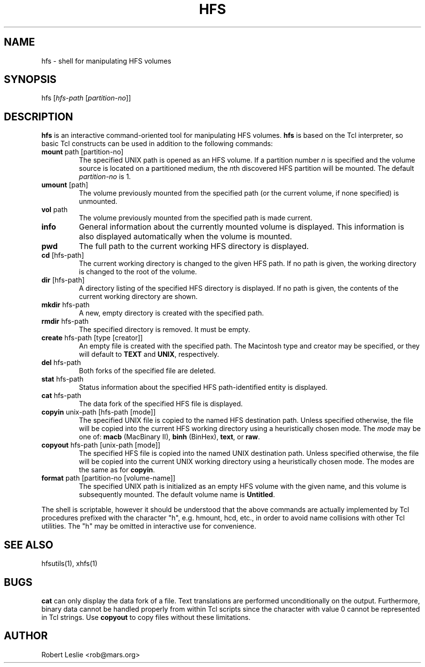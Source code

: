 .TH HFS 1 15-Jan-1997 HFSUTILS
.SH NAME
hfs \- shell for manipulating HFS volumes
.SH SYNOPSIS
hfs
.RI [ "hfs-path " [ partition-no ]]
.SH DESCRIPTION
.B hfs
is an interactive command-oriented tool for manipulating HFS volumes.
.B hfs
is based on the Tcl interpreter, so basic Tcl constructs can be used in
addition to the following commands:
.SP
.TP
.BR mount " path [partition-no]"
The specified UNIX path is opened as an HFS volume. If a partition number
.I n
is specified and the volume source is located on a partitioned medium, the
.IR n th
discovered HFS partition will be mounted. The default
.I partition-no
is 1.
.TP
.BR umount " [path]"
The volume previously mounted from the specified path (or the current volume,
if none specified) is unmounted.
.TP
.BR vol " path"
The volume previously mounted from the specified path is made current.
.TP
.B info
General information about the currently mounted volume is displayed. This
information is also displayed automatically when the volume is mounted.
.TP
.B pwd
The full path to the current working HFS directory is displayed.
.TP
.BR cd " [hfs-path]"
The current working directory is changed to the given HFS path. If no path is
given, the working directory is changed to the root of the volume.
.TP
.BR dir " [hfs-path]"
A directory listing of the specified HFS directory is displayed. If no path is
given, the contents of the current working directory are shown.
.TP
.BR mkdir " hfs-path"
A new, empty directory is created with the specified path.
.TP
.BR rmdir " hfs-path"
The specified directory is removed. It must be empty.
.TP
.BR create " hfs-path [type [creator]]"
An empty file is created with the specified path. The Macintosh type and
creator may be specified, or they will default to
.B TEXT
and
.BR UNIX ,
respectively.
.TP
.BR del " hfs-path"
Both forks of the specified file are deleted.
.TP
.BR stat " hfs-path"
Status information about the specified HFS path-identified entity is
displayed.
.TP
.BR cat " hfs-path"
The data fork of the specified HFS file is displayed.
.TP
.BR copyin " unix-path [hfs-path [mode]]"
The specified UNIX file is copied to the named HFS destination path. Unless
specified otherwise, the file will be copied into the current HFS working
directory using a heuristically chosen mode. The
.I mode
may be one of:
.B macb
(MacBinary II),
.B binh
(BinHex),
.BR text ,
or
.BR raw .
.TP
.BR copyout " hfs-path [unix-path [mode]]"
The specified HFS file is copied into the named UNIX destination path. Unless
specified otherwise, the file will be copied into the current UNIX working
directory using a heuristically chosen mode. The modes are the same as for
.BR copyin .
.TP
.BR format " path [partition-no [volume-name]]"
The specified UNIX path is initialized as an empty HFS volume with the given
name, and this volume is subsequently mounted. The default volume name is
.BR Untitled .
.PP
The shell is scriptable, however it should be understood that the above
commands are actually implemented by Tcl procedures prefixed with the
character "h", e.g. hmount, hcd, etc., in order to avoid name collisions with
other Tcl utilities. The "h" may be omitted in interactive use for
convenience.
.SH SEE ALSO
hfsutils(1), xhfs(1)
.SH BUGS
.B cat
can only display the data fork of a file. Text translations are performed
unconditionally on the output. Furthermore, binary data cannot be handled
properly from within Tcl scripts since the character with value 0 cannot be
represented in Tcl strings. Use
.B copyout
to copy files without these limitations.
.SH AUTHOR
Robert Leslie <rob@mars.org>
